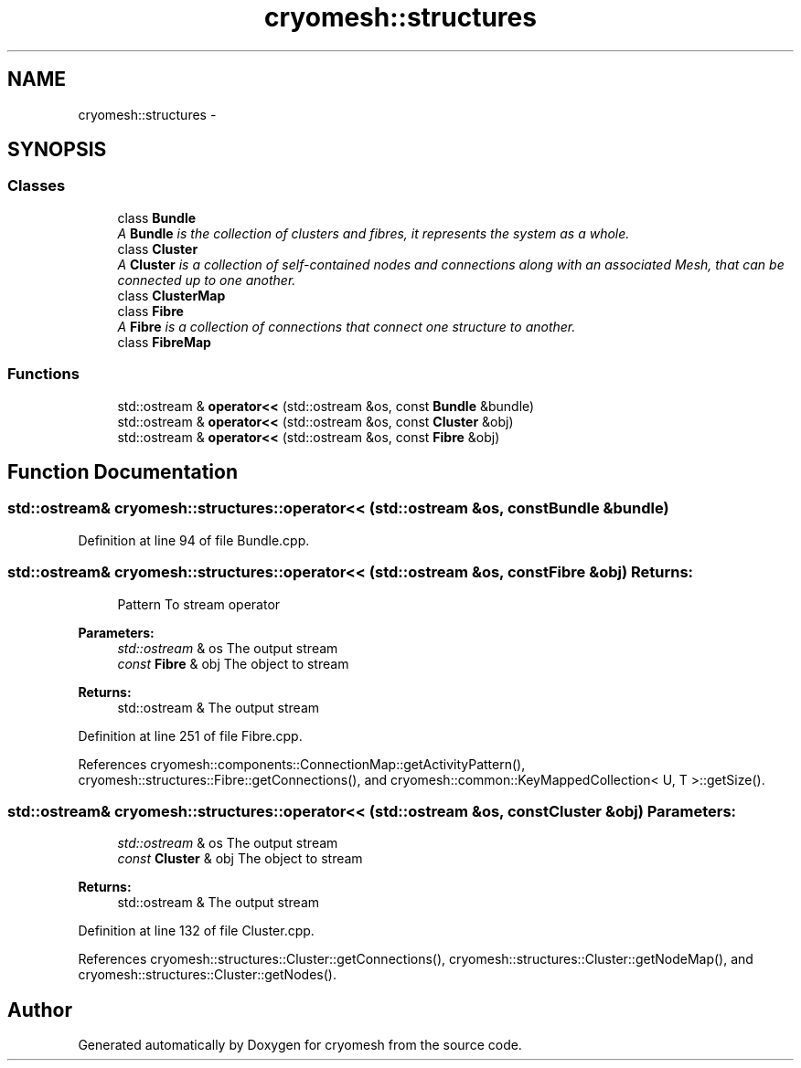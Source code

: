.TH "cryomesh::structures" 3 "Mon Mar 14 2011" "cryomesh" \" -*- nroff -*-
.ad l
.nh
.SH NAME
cryomesh::structures \- 
.SH SYNOPSIS
.br
.PP
.SS "Classes"

.in +1c
.ti -1c
.RI "class \fBBundle\fP"
.br
.RI "\fIA \fBBundle\fP is the collection of clusters and fibres, it represents the system as a whole. \fP"
.ti -1c
.RI "class \fBCluster\fP"
.br
.RI "\fIA \fBCluster\fP is a collection of self-contained nodes and connections along with an associated Mesh, that can be connected up to one another. \fP"
.ti -1c
.RI "class \fBClusterMap\fP"
.br
.ti -1c
.RI "class \fBFibre\fP"
.br
.RI "\fIA \fBFibre\fP is a collection of connections that connect one structure to another. \fP"
.ti -1c
.RI "class \fBFibreMap\fP"
.br
.in -1c
.SS "Functions"

.in +1c
.ti -1c
.RI "std::ostream & \fBoperator<<\fP (std::ostream &os, const \fBBundle\fP &bundle)"
.br
.ti -1c
.RI "std::ostream & \fBoperator<<\fP (std::ostream &os, const \fBCluster\fP &obj)"
.br
.ti -1c
.RI "std::ostream & \fBoperator<<\fP (std::ostream &os, const \fBFibre\fP &obj)"
.br
.in -1c
.SH "Function Documentation"
.PP 
.SS "std::ostream& cryomesh::structures::operator<< (std::ostream &os, const Bundle &bundle)"
.PP
Definition at line 94 of file Bundle.cpp.
.SS "std::ostream& cryomesh::structures::operator<< (std::ostream &os, const Fibre &obj)"\fBReturns:\fP
.RS 4
Pattern To stream operator
.RE
.PP
\fBParameters:\fP
.RS 4
\fIstd::ostream\fP & os The output stream 
.br
\fIconst\fP \fBFibre\fP & obj The object to stream
.RE
.PP
\fBReturns:\fP
.RS 4
std::ostream & The output stream 
.RE
.PP

.PP
Definition at line 251 of file Fibre.cpp.
.PP
References cryomesh::components::ConnectionMap::getActivityPattern(), cryomesh::structures::Fibre::getConnections(), and cryomesh::common::KeyMappedCollection< U, T >::getSize().
.SS "std::ostream& cryomesh::structures::operator<< (std::ostream &os, const Cluster &obj)"\fBParameters:\fP
.RS 4
\fIstd::ostream\fP & os The output stream 
.br
\fIconst\fP \fBCluster\fP & obj The object to stream
.RE
.PP
\fBReturns:\fP
.RS 4
std::ostream & The output stream 
.RE
.PP

.PP
Definition at line 132 of file Cluster.cpp.
.PP
References cryomesh::structures::Cluster::getConnections(), cryomesh::structures::Cluster::getNodeMap(), and cryomesh::structures::Cluster::getNodes().
.SH "Author"
.PP 
Generated automatically by Doxygen for cryomesh from the source code.
